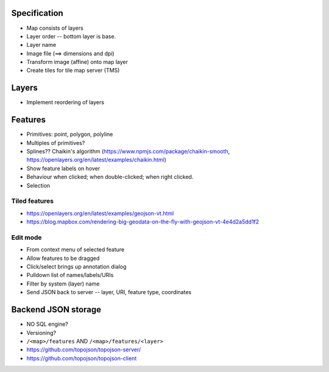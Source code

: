 Specification
-------------

* Map consists of layers
* Layer order -- bottom layer is base.
* Layer name
* Image file (==> dimensions and dpi)
* Transform image (affine) onto map layer
* Create tiles for tile map server (TMS)

Layers
------

* Implement reordering of layers

Features
--------

* Primitives: point, polygon, polyline
* Multiples of primitives?
* Splines??  Chaikin's algorithm (https://www.npmjs.com/package/chaikin-smooth,
  https://openlayers.org/en/latest/examples/chaikin.html)
* Show feature labels on hover
* Behaviour when clicked; when double-clicked; when right clicked.
* Selection

Tiled features
~~~~~~~~~~~~~~

* https://openlayers.org/en/latest/examples/geojson-vt.html
* https://blog.mapbox.com/rendering-big-geodata-on-the-fly-with-geojson-vt-4e4d2a5dd1f2

Edit mode
~~~~~~~~~

* From context menu of selected feature
* Allow features to be dragged
* Click/select brings up annotation dialog
* Pulldown list of names/labels/URIs
* Filter by system (layer) name
* Send JSON back to server -- layer, URI, feature type, coordinates

Backend JSON storage
--------------------

* NO SQL engine?
* Versioning?
* ``/<map>/features`` AND ``/<map>/features/<layer>``

* https://github.com/topojson/topojson-server/
* https://github.com/topojson/topojson-client
